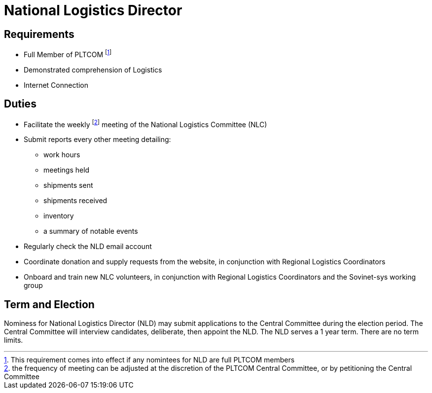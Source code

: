 = National Logistics Director
// Title of leadership position goes here

== Requirements
// List any requirements for leading the committee or working group

* Full Member of PLTCOM footnote:[This requirement comes into effect if any nomintees for NLD are full PLTCOM members]

* Demonstrated comprehension of Logistics

* Internet Connection

== Duties
// List the duties of the leadership position

* Facilitate the weekly footnote:[the frequency of meeting can be adjusted at the discretion of the PLTCOM Central Committee, or by petitioning the Central Committee]  meeting of the National Logistics Committee (NLC)

* Submit reports every other meeting detailing: 
** work hours 
** meetings held 
** shipments sent 
** shipments received 
** inventory
** a summary of notable events

* Regularly check the NLD email account
* Coordinate donation and supply requests from the website, in conjunction with Regional Logistics Coordinators
* Onboard and train new NLC volunteers, in conjunction with Regional Logistics Coordinators and the Sovinet-sys working group

== Term and Election
// Describe the process for getting elected or appointed to the position, how long each leader serves and  how many terms the leader can serve

Nominess for National Logistics Director (NLD) may submit applications to the Central Committee during the election period. The Central Committee will interview candidates, deliberate, then appoint the NLD. The NLD serves a 1 year term. There are no term limits. 